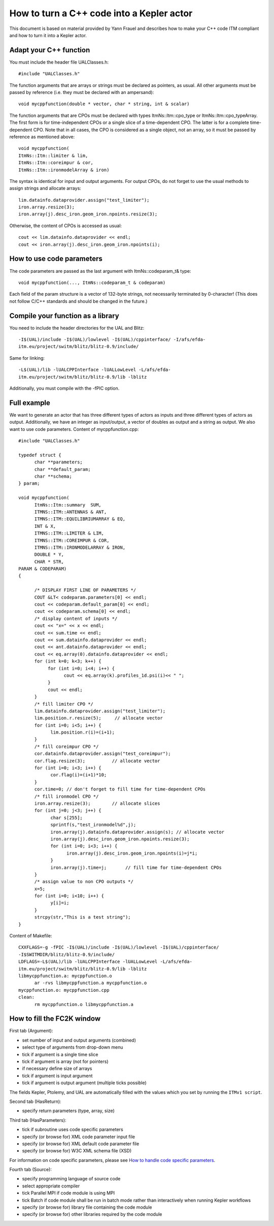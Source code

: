 .. _isip_fc2k_cpp:

How to turn a C++ code into a Kepler actor
==========================================

This document is based on material provided by Yann Frauel and describes
how to make your C++ code ITM compliant and how to turn it into a Kepler
actor.

Adapt your C++ function
-----------------------

You must include the header file UALClasses.h:

::

   #include "UALClasses.h"

The function arguments that are arrays or strings must be declared as
pointers, as usual. All other arguments must be passed by reference
(i.e. they must be declared with an ampersand):

::

   void mycppfunction(double * vector, char * string, int & scalar)

The function arguments that are CPOs must be declared with types
ItmNs::Itm::cpo_type or ItmNs::Itm::cpo_typeArray. The first form is for
time-independent CPOs or a single slice of a time-dependent CPO. The
latter is for a complete time-dependent CPO. Note that in all cases, the
CPO is considered as a single object, not an array, so it must be passed
by reference as mentioned above:

::

   void mycppfunction(
   ItmNs::Itm::limiter & lim,
   ItmNs::Itm::coreimpur & cor,
   ItmNs::Itm::ironmodelArray & iron)

The syntax is identical for input and output arguments. For output CPOs,
do not forget to use the usual methods to assign strings and allocate
arrays:

::

   lim.datainfo.dataprovider.assign("test_limiter");
   iron.array.resize(3);
   iron.array(j).desc_iron.geom_iron.npoints.resize(3);

Otherwise, the content of CPOs is accessed as usual:

::

   cout << lim.datainfo.dataprovider << endl;
   cout << iron.array(j).desc_iron.geom_iron.npoints(i);

How to use code parameters
--------------------------

The code parameters are passed as the last argument with
ItmNs::codeparam_t& type:

::

   void mycppfunction(..., ItmNs::codeparam_t & codeparam)

Each field of the param structure is a vector of 132-byte strings, not
necessarily terminated by 0-character! (This does not follow C/C++
standards and should be changed in the future.)

Compile your function as a library
----------------------------------

You need to include the header directories for the UAL and Blitz:

::

   -I$(UAL)/include -I$(UAL)/lowlevel -I$(UAL)/cppinterface/ -I/afs/efda-
   itm.eu/project/switm/blitz/blitz-0.9/include/

Same for linking:

::

   -L$(UAL)/lib -lUALCPPInterface -lUALLowLevel -L/afs/efda-
   itm.eu/project/switm/blitz/blitz-0.9/lib -lblitz

Additionally, you must compile with the -fPIC option.

Full example
------------

We want to generate an actor that has three different types of actors as
inputs and three different types of actors as output. Additionally, we
have an integer as input/output, a vector of doubles as output and a
string as output. We also want to use code parameters. Content of
mycppfunction.cpp:

::

   #include "UALClasses.h"

   typedef struct {
         char **parameters;
         char **default_param;
         char **schema;
   } param;

   void mycppfunction(
         ItmNs::Itm::summary  SUM,
         ITMNS::ITM::ANTENNAS & ANT,
         ITMNS::ITM::EQUILIBRIUMARRAY & EQ,
         INT & X,
         ITMNS::ITM::LIMITER & LIM,
         ITMNS::ITM::COREIMPUR & COR,
         ITMNS::ITM::IRONMODELARRAY & IRON,
         DOUBLE * Y,
         CHAR * STR,
   PARAM & CODEPARAM)
   {

         /* DISPLAY FIRST LINE OF PARAMETERS */
         COUT &LT< codeparam.parameters[0] << endl;
         cout << codeparam.default_param[0] << endl;
         cout << codeparam.schema[0] << endl;
         /* display content of inputs */
         cout << "x=" << x << endl;
         cout << sum.time << endl;
         cout << sum.datainfo.dataprovider << endl;
         cout << ant.datainfo.dataprovider << endl;
         cout << eq.array(0).datainfo.dataprovider << endl;
         for (int k=0; k<3; k++) {
              for (int i=0; i<4; i++) {
                    cout << eq.array(k).profiles_1d.psi(i)<< " ";
              }
              cout << endl;
         }
         /* fill limiter CPO */
         lim.datainfo.dataprovider.assign("test_limiter");
         lim.position.r.resize(5);     // allocate vector
         for (int i=0; i<5; i++) {
               lim.position.r(i)=(i+1);
         }
         /* fill coreimpur CPO */
         cor.datainfo.dataprovider.assign("test_coreimpur");
         cor.flag.resize(3);          // allocate vector
         for (int i=0; i<3; i++) {
               cor.flag(i)=(i+1)*10;
         }
         cor.time=0; // don't forget to fill time for time-dependent CPOs
         /* fill ironmodel CPO */
         iron.array.resize(3);        // allocate slices
         for (int j=0; j<3; j++) {
               char s[255];
               sprintf(s,"test_ironmodel%d",j);
               iron.array(j).datainfo.dataprovider.assign(s); // allocate vector
               iron.array(j).desc_iron.geom_iron.npoints.resize(3);
               for (int i=0; i<3; i++) {
                     iron.array(j).desc_iron.geom_iron.npoints(i)=j*i;
               }
               iron.array(j).time=j;       // fill time for time-dependent CPOs
         }
         /* assign value to non CPO outputs */
         x=5;
         for (int i=0; i<10; i++) {
               y[i]=i;
         }
         strcpy(str,"This is a test string");
   }

Content of Makefile:

::

   CXXFLAGS=-g -fPIC -I$(UAL)/include -I$(UAL)/lowlevel -I$(UAL)/cppinterface/
   -I$SWITMDIR/blitz/blitz-0.9/include/
   LDFLAGS=-L$(UAL)/lib -lUALCPPInterface -lUALLowLevel -L/afs/efda-
   itm.eu/project/switm/blitz/blitz-0.9/lib -lblitz
   libmycppfunction.a: mycppfunction.o
         ar -rvs libmycppfunction.a mycppfunction.o
   mycppfunction.o: mycppfunction.cpp
   clean:
         rm mycppfunction.o libmycppfunction.a

How to fill the FC2K window
---------------------------

First tab (Argument):

-  set number of input and output arguments (combined)
-  select type of arguments from drop-down menu
-  tick if argument is a single time slice
-  tick if argument is array (not for pointers)
-  if necessary define size of arrays
-  tick if argument is input argument
-  tick if argument is output argument (multiple ticks possible)

The fields Kepler, Ptolemy, and UAL are automatically filled with the
values which you set by running the ``ITMv1 script``.

Second tab (HasReturn):

-  specify return parameters (type, array, size)

Third tab (HasParameters):

-  tick if subroutine uses code specific parameters
-  specify (or browse for) XML code parameter input file
-  specify (or browse for) XML default code parameter file
-  specify (or browse for) W3C XML schema file (XSD)

For information on code specific parameters, please see `How to handle
code specific parameters <#itm_code_parameters>`__.

Fourth tab (Source):

-  specify programming language of source code
-  select appropriate compiler
-  tick
   Parallel MPI
   if code module is using MPI
-  tick
   Batch
   if code module shall be run in batch mode rather than interactively
   when running Kepler workflows
-  specify (or browse for) library file containing the code module
-  specify (or browse for) other libraries required by the code module

